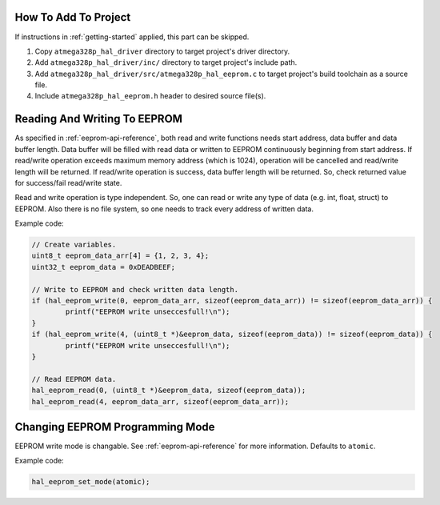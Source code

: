 .. _eeprom-info:

How To Add To Project
=====================

If instructions in :ref:`getting-started` applied, this part can be skipped.

1. Copy ``atmega328p_hal_driver`` directory to target project's driver directory.
2. Add ``atmega328p_hal_driver/inc/`` directory to target project's include path.
3. Add ``atmega328p_hal_driver/src/atmega328p_hal_eeprom.c`` to target project's build toolchain as a source file.
4. Include ``atmega328p_hal_eeprom.h`` header to desired source file(s).

Reading And Writing To EEPROM
=============================

As specified in :ref:`eeprom-api-reference`, both read and write functions needs start address, data buffer and data buffer length. Data buffer will be filled with read data or written to EEPROM continuously beginning from start address. If read/write operation exceeds maximum memory address (which is 1024), operation will be cancelled and read/write length will be returned. If read/write operation is success, data buffer length will be returned. So, check returned value for success/fail read/write state.

Read and write operation is type independent. So, one can read or write any type of data (e.g. int, float, struct) to EEPROM. Also there is no file system, so one needs to track every address of written data.

Example code:

.. code-block:: c

	// Create variables.
	uint8_t eeprom_data_arr[4] = {1, 2, 3, 4};
	uint32_t eeprom_data = 0xDEADBEEF;

	// Write to EEPROM and check written data length.
	if (hal_eeprom_write(0, eeprom_data_arr, sizeof(eeprom_data_arr)) != sizeof(eeprom_data_arr)) {
		printf("EEPROM write unseccesfull!\n");
	}
	if (hal_eeprom_write(4, (uint8_t *)&eeprom_data, sizeof(eeprom_data)) != sizeof(eeprom_data)) {
		printf("EEPROM write unseccesfull!\n");
	}

	// Read EEPROM data.
	hal_eeprom_read(0, (uint8_t *)&eeprom_data, sizeof(eeprom_data));
	hal_eeprom_read(4, eeprom_data_arr, sizeof(eeprom_data_arr));

Changing EEPROM Programming Mode
================================

EEPROM write mode is changable. See :ref:`eeprom-api-reference` for more information. Defaults to ``atomic``.

Example code:

.. code-block:: c

	hal_eeprom_set_mode(atomic);
